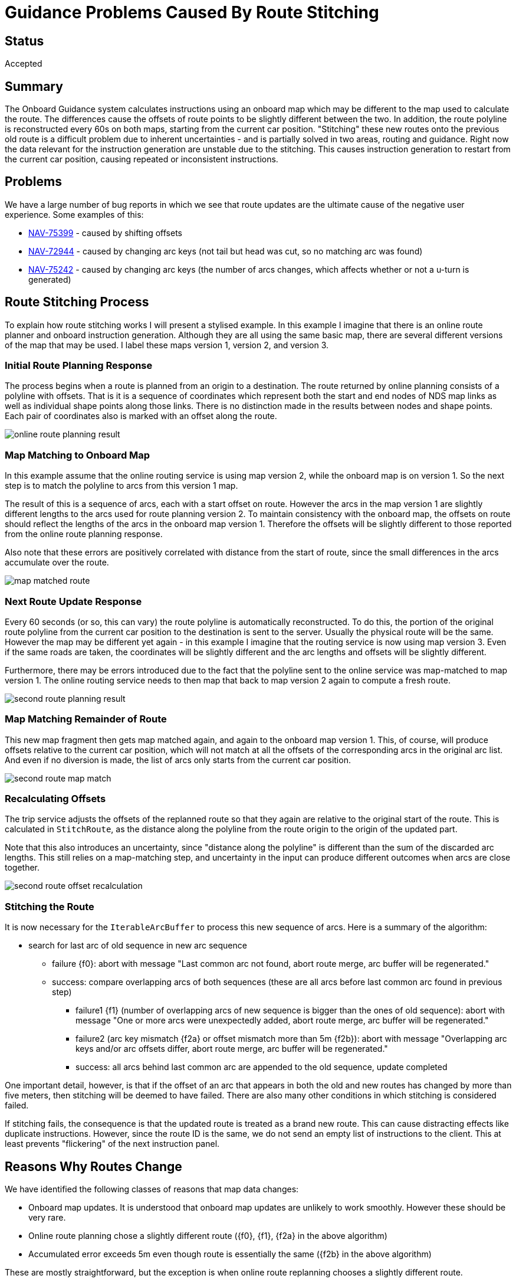// Copyright (C) 2021 TomTom NV. All rights reserved.
//
// This software is the proprietary copyright of TomTom NV and its subsidiaries and may be
// used for internal evaluation purposes or commercial use strictly subject to separate
// license agreement between you and TomTom NV. If you are the licensee, you are only permitted
// to use this software in accordance with the terms of your license agreement. If you are
// not the licensee, you are not authorized to use this software in any manner and should
// immediately return or destroy it.

= Guidance Problems Caused By Route Stitching


== Status

Accepted

== Summary

The Onboard Guidance system calculates instructions using an onboard
map which may be different to the map used to calculate the route.
The differences cause the offsets of route points to be slightly
different between the two.  In addition, the route polyline is
reconstructed every 60s on both maps, starting from the current car
position.  "Stitching" these new routes onto the previous old route is
a difficult problem due to inherent uncertainties - and is partially
solved in two areas, routing and guidance.  Right now the data
relevant for the instruction generation are unstable due to the
stitching.  This causes instruction generation to restart from the
current car position, causing repeated or inconsistent instructions.

== Problems

We have a large number of bug reports in which we see that route
updates are the ultimate cause of the negative user experience.  Some
examples of this:

* https://jira.tomtomgroup.com/browse/NAV-75399[NAV-75399] - caused by
  shifting offsets
* https://jira.tomtomgroup.com/browse/NAV-72944[NAV-72944] - caused by
  changing arc keys (not tail but head was cut, so no matching arc was
  found)
* https://jira.tomtomgroup.com/browse/NAV-75242[NAV-75242] - caused by
  changing arc keys (the number of arcs changes, which affects whether
  or not a u-turn is generated)

== Route Stitching Process

To explain how route stitching works I will present a stylised
example.  In this example I imagine that there is an online route
planner and onboard instruction generation.  Although they are all
using the same basic map, there are several different versions of the
map that may be used.  I label these maps version 1, version 2, and
version 3.

=== Initial Route Planning Response

The process begins when a route is planned from an origin to a
destination.  The route returned by online planning consists of a
polyline with offsets.  That is it is a sequence of coordinates which
represent both the start and end nodes of NDS map links as well as
individual shape points along those links.  There is no distinction
made in the results between nodes and shape points.  Each pair of
coordinates also is marked with an offset along the route.

image::2022-03-22T15:03:38+0800-route-stitching-problems/online-route-planning-result.jpg[]

=== Map Matching to Onboard Map

In this example assume that the online routing service is using map
version 2, while the onboard map is on version 1.  So the next step is
to match the polyline to arcs from this version 1 map.

The result of this is a sequence of arcs, each with a start offset on
route.  However the arcs in the map version 1 are slightly different
lengths to the arcs used for route planning version 2.  To maintain
consistency with the onboard map, the offsets on route should reflect
the lengths of the arcs in the onboard map version 1.  Therefore the
offsets will be slightly different to those reported from the online
route planning response.

Also note that these errors are positively correlated with distance
from the start of route, since the small differences in the arcs
accumulate over the route.

image::2022-03-22T15:03:38+0800-route-stitching-problems/map-matched-route.jpg[]

=== Next Route Update Response

Every 60 seconds (or so, this can vary) the route polyline is
automatically reconstructed.  To do this, the portion of the original
route polyline from the current car position to the destination is
sent to the server.  Usually the physical route will be the same.
However the map may be different yet again - in this example I imagine
that the routing service is now using map version 3.  Even if the same
roads are taken, the coordinates will be slightly different and the
arc lengths and offsets will be slightly different.

Furthermore, there may be errors introduced due to the fact that the
polyline sent to the online service was map-matched to map version 1.
The online routing service needs to then map that back to map version
2 again to compute a fresh route.

image::2022-03-22T15:03:38+0800-route-stitching-problems/second-route-planning-result.jpg[]

=== Map Matching Remainder of Route

This new map fragment then gets map matched again, and again to the
onboard map version 1.  This, of course, will produce offsets relative
to the current car position, which will not match at all the offsets
of the corresponding arcs in the original arc list.  And even if no
diversion is made, the list of arcs only starts from the current car
position.

image::2022-03-22T15:03:38+0800-route-stitching-problems/second-route-map-match.jpg[]

=== Recalculating Offsets

The trip service adjusts the offsets of the replanned route so that
they again are relative to the original start of the route.  This is
calculated in `StitchRoute`, as the distance along the polyline from
the route origin to the origin of the updated part.

Note that this also introduces an uncertainty, since "distance along
the polyline" is different than the sum of the discarded arc lengths.
This still relies on a map-matching step, and uncertainty in the input
can produce different outcomes when arcs are close together.

image::2022-03-22T15:03:38+0800-route-stitching-problems/second-route-offset-recalculation.jpg[]

=== Stitching the Route

It is now necessary for the `IterableArcBuffer` to process this new
sequence of arcs.  Here is a summary of the algorithm:

* search for last arc of old sequence in new arc sequence
** failure {f0}: abort with message "Last common arc not found, abort
   route merge, arc buffer will be regenerated."
** success: compare overlapping arcs of both sequences (these are all
   arcs before last common arc found in previous step)
*** failure1 {f1} (number of overlapping arcs of new sequence is
    bigger than the ones of old sequence): abort with message "One or
    more arcs were unexpectedly added, abort route merge, arc buffer
    will be regenerated."
*** failure2 (arc key mismatch {f2a} or offset mismatch more than 5m
    {f2b}): abort with message "Overlapping arc keys and/or arc
    offsets differ, abort route merge, arc buffer will be
    regenerated."
*** success: all arcs behind last common arc are appended to the old
    sequence, update completed

One important detail, however, is that if the offset of an arc that
appears in both the old and new routes has changed by more than five
meters, then stitching will be deemed to have failed.  There are also
many other conditions in which stitching is considered failed.

If stitching fails, the consequence is that the updated route is
treated as a brand new route.  This can cause distracting effects like
duplicate instructions.  However, since the route ID is the same, we
do not send an empty list of instructions to the client.  This at
least prevents "flickering" of the next instruction panel.

== Reasons Why Routes Change

We have identified the following classes of reasons that map data
changes:

* Onboard map updates.  It is understood that onboard map updates are
  unlikely to work smoothly.  However these should be very rare.
* Online route planning chose a slightly different route ({f0}, {f1},
  {f2a} in the above algorithm)
* Accumulated error exceeds 5m even though route is essentially the
  same ({f2b} in the above algorithm)

These are mostly straightforward, but the exception is when online
route replanning chooses a slightly different route.

=== Route Change Without Changing Route

When the routing engine genuinely changes its mind about which route
should be taken, the trip service signals that the old route has been
removed and a new route taken its place.  In this case we do expect
occasional repeated instructions or other sub-optimal guidance.

However, it seems that for "small" deviations, the route might be
considered to actually be the same route.  In this case we don't get
an `OnRoutesChanged` callback, rather we just get `OnPathChanged`.

An example would be if the route decides to take a left-right dogleg
turn one cross-street earlier than originally planned.  But the rest
of the route stays the same.  We still need to clarify the exact
circumstances when this kind of thing can occur.

In these cases the intention is that instructions are not recalculated
for the whole route, only the one or two affected upcoming
instructions should be recalculated.  However, this would be very
difficult for Guidance to develop.

image::2022-03-22T15:03:38+0800-route-stitching-problems/route-with-small-change.jpg[]

== Solutions

=== Increase Precision of Polyline Reconstruction

At the moment coordinates in route responses are to a precision of
just 5 decimal places.  This corresponds to an error of up to
approximately 1m.  More typically we would use 7 decimal places,
corresponding to an error of approximately 1cm, aligned with the
precision of other measurements.  Adding an extra two decimal places
of precision may well reduce the error enough to make route stitching
work.

This work item is being tracked as
https://jira.tomtomgroup.com/browse/NAV-76215[NAV-76215].  Although it
is initially assigned to the Routing team, it could equally well be
picked up by Guidance.

=== Return More Route

This is not actually a solution to the above problems, but is related.

The returned partial route could include several kilometers of arcs
from before the current car position.  This is currently tracked as a
Routing work item
https://jira.tomtomgroup.com/browse/NAV-40811[NAV-40811], which is
blocking the Guidance work item
https://jira.tomtomgroup.com/browse/NAV-62846[NAV-62846].  In this
case we would better be able to generate correct Guidance even if the
route stitching fails.

=== Store Offset Before Request

The offsets might be made more accurate by having the trip service
note the offset of the start position of the route when making a
request for a route update and using that offset to recalculate the
offsets of the returned arcs.

This is currently being worked on in https://jira.tomtomgroup.com/browse/NAV-72063[NAV-72063].

=== Make Map Resolving More Stable

We could also improve the situation by re-resolving onboard map
references only when needed, not for every route update.  This is
being tracked by
https://jira.tomtomgroup.com/browse/NAV-54491[NAV-54491], although
it's not clear that this will actually be worked on.

=== More Robust Stitching

We could add more heuristics to the route stitching on the
`IterableArcBuffer` end.  For example we could search for a common
sequence of arcs, and then allow wider tolerance of offsets if a
larger number of arcs match.

== Decisions

There are several initiatives on the Routing side already underway
that will make the arc sequence exposed by the Route much more stable.
These are:

* https://jira.tomtomgroup.com/browse/NAV-76215[NAV-76215] increase coordinate precision
* https://jira.tomtomgroup.com/browse/NAV-72063[NAV-72063] persist current route offset
* https://jira.tomtomgroup.com/browse/NAV-40811[NAV-40811] request route before car position
* https://jira.tomtomgroup.com/browse/NAV-54491[NAV-54491] only update when needed

There are two JIRAs that are now with Routing to examine why the route
arcs changed in unexpected ways:

* https://jira.tomtomgroup.com/browse/NAV-75242[NAV-75242]
* https://jira.tomtomgroup.com/browse/NAV-72944[NAV-72944]

There may be ways for us to work around these specific cases, but with
the current problems in route stability it is not possible to develop
a solution.

Therefore we decided:

1. we will allow at least the Routing work that is currently underway to complete
2. we will then work with Routing to analyse cases that are still a
problem to determine why and how the route changed
3. we will treat any cases remaining as separate bugs to be fixed as
special cases in our own stitching logic

== Resources

Diagrams taken from
https://miro.com/app/board/uXjVOE5PFxc=/?invite_link_id=560164509023[this
Miro board].
